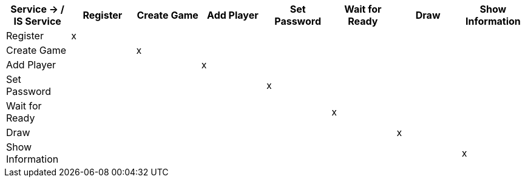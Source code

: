 [%header, cols=8]
|===
| Service -> / IS Service
| Register | Create Game | Add Player | Set Password | Wait for Ready | Draw | Show Information
| Register |x||||||
| Create Game ||x|||||
| Add Player |||x||||
| Set Password ||||x|||
| Wait for Ready |||||x||
| Draw ||||||x|
| Show Information |||||||x